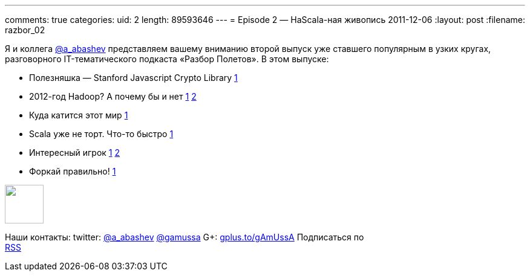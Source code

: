 ---
comments: true
categories:
uid: 2
length: 89593646
---
= Episode 2 — НаScala-ная живопись
2011-12-06
:layout: post
:filename: razbor_02

Я и коллега http://twitter.com/a_abashev[@a_abashev] представляем вашему
вниманию второй выпуск уже ставшего популярным в узких кругах,
разговорного IT-тематического подкаста «Разбор Полетов». В этом выпуске:

* Полезняшка — Stanford Javascript Crypto Library
http://bitwiseshiftleft.github.com/sjcl/[1]
* 2012-год Hadoop? А почему бы и нет
http://www.wired.com/wiredenterprise/2011/11/microsoft-hadoop-dryad/[1]
http://gigaom.com/cloud/six-reasons-why-2012-could-be-the-year-of-hadoop/[2]
* Куда катится этот мир
http://www.digitaltrends.com/gaming/worlds-first-pee-controlled-video-game-opens-in-london-bar/[1]
* Scala уже не торт. Что-то быстро
http://blog.joda.org/2011/11/scala-feels-like-ejb-2-and-other.html[1]
* Интересный игрок http://habrahabr.ru/blogs/java/132890/[1]
https://openshift.redhat.com/app/[2]
* Форкай правильно!
http://zbowling.github.com/blog/2011/11/25/github/[1]

++++
<!-- episode file link goes here-->
<a href="http://traffic.libsyn.com/razborpoletov/razbor_02.mp3" imageanchor="1" style="clear: left; margin-bottom: 1em; margin-left: auto; margin-right: 2em;">
<img border="0" height="64" src="http://2.bp.blogspot.com/-qkfh8Q--dks/T0gixAMzuII/AAAAAAAAHD0/O5LbF3vvBNQ/s200/1330127522_mp3.png" width="64"/>
</a>
++++



Наши контакты: twitter: http://twitter.com/a_abashev[@a_abashev]
http://twitter.com/gamussa[@gamussa] G+:
http://gplus.to/gAmUssA[gplus.to/gAmUssA] Подписаться по  +
 http://feeds.feedburner.com/razbor-podcast[RSS]

++++
<!-- player goes here-->
<audio preload="none">
<source src="http://traffic.libsyn.com/razborpoletov/razbor_02.mp3" type="audio/mp3" />
Your browser does not support the audio tag.
</audio>
++++

